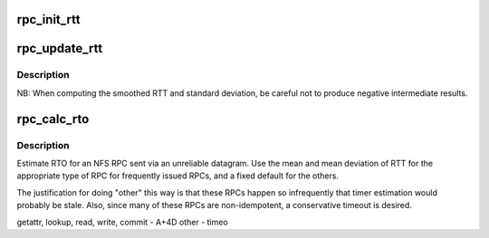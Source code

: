 .. -*- coding: utf-8; mode: rst -*-
.. src-file: net/sunrpc/timer.c

.. _`rpc_init_rtt`:

rpc_init_rtt
============

.. c:function:: void rpc_init_rtt(struct rpc_rtt *rt, unsigned long timeo)

    Initialize an RPC RTT estimator context

    :param struct rpc_rtt \*rt:
        context to initialize

    :param unsigned long timeo:
        initial timeout value, in jiffies

.. _`rpc_update_rtt`:

rpc_update_rtt
==============

.. c:function:: void rpc_update_rtt(struct rpc_rtt *rt, unsigned int timer, long m)

    Update an RPC RTT estimator context

    :param struct rpc_rtt \*rt:
        context to update

    :param unsigned int timer:
        timer array index (request type)

    :param long m:
        recent actual RTT, in jiffies

.. _`rpc_update_rtt.description`:

Description
-----------

NB: When computing the smoothed RTT and standard deviation,
be careful not to produce negative intermediate results.

.. _`rpc_calc_rto`:

rpc_calc_rto
============

.. c:function:: unsigned long rpc_calc_rto(struct rpc_rtt *rt, unsigned int timer)

    Provide an estimated timeout value

    :param struct rpc_rtt \*rt:
        context to use for calculation

    :param unsigned int timer:
        timer array index (request type)

.. _`rpc_calc_rto.description`:

Description
-----------

Estimate RTO for an NFS RPC sent via an unreliable datagram.  Use
the mean and mean deviation of RTT for the appropriate type of RPC
for frequently issued RPCs, and a fixed default for the others.

The justification for doing "other" this way is that these RPCs
happen so infrequently that timer estimation would probably be
stale.  Also, since many of these RPCs are non-idempotent, a
conservative timeout is desired.

getattr, lookup,
read, write, commit     - A+4D
other                   - timeo

.. This file was automatic generated / don't edit.

